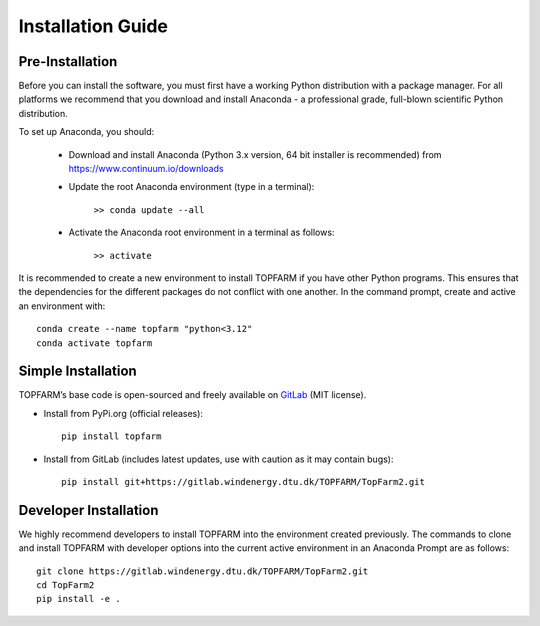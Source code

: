 .. _installation:

Installation Guide
===========================

Pre-Installation
----------------------------
Before you can install the software, you must first have a working Python distribution with a package manager. For all platforms we recommend that you download and install Anaconda - a professional grade, full-blown scientific Python distribution.

To set up Anaconda, you should:

    * Download and install Anaconda (Python 3.x version, 64 bit installer is recommended) from https://www.continuum.io/downloads
    
    * Update the root Anaconda environment (type in a terminal): 
        
        ``>> conda update --all``
    
    * Activate the Anaconda root environment in a terminal as follows: 
        
        ``>> activate``

It is recommended to create a new environment to install TOPFARM if you have other Python programs. This ensures that the dependencies for the different packages do not conflict with one another. In the command prompt, create and active an environment with::

   conda create --name topfarm "python<3.12"
   conda activate topfarm

Simple Installation
----------------------------

TOPFARM’s base code is open-sourced and freely available on `GitLab 
<https://gitlab.windenergy.dtu.dk/TOPFARM/TopFarm2>`_ (MIT license).

* Install from PyPi.org (official releases)::

    pip install topfarm

* Install from GitLab  (includes latest updates, use with caution as it may contain bugs)::

    pip install git+https://gitlab.windenergy.dtu.dk/TOPFARM/TopFarm2.git

Developer Installation
-------------------------------

We highly recommend developers to install TOPFARM into the environment created previously. The commands to clone and install TOPFARM with developer options into the current active environment in an Anaconda Prompt are as follows::

   git clone https://gitlab.windenergy.dtu.dk/TOPFARM/TopFarm2.git
   cd TopFarm2
   pip install -e .
